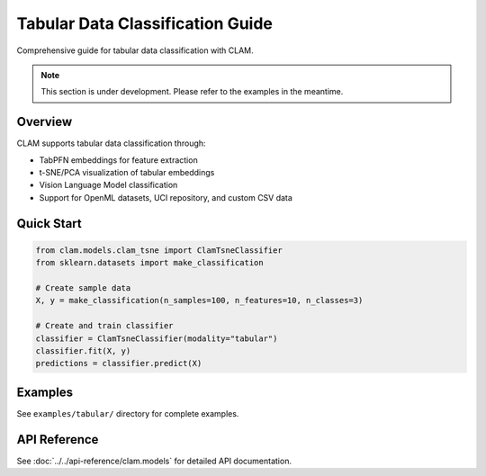 Tabular Data Classification Guide
==================================

Comprehensive guide for tabular data classification with CLAM.

.. note::
   This section is under development. Please refer to the examples in the meantime.

Overview
--------

CLAM supports tabular data classification through:

* TabPFN embeddings for feature extraction
* t-SNE/PCA visualization of tabular embeddings
* Vision Language Model classification
* Support for OpenML datasets, UCI repository, and custom CSV data

Quick Start
-----------

.. code-block:: python

   from clam.models.clam_tsne import ClamTsneClassifier
   from sklearn.datasets import make_classification

   # Create sample data
   X, y = make_classification(n_samples=100, n_features=10, n_classes=3)

   # Create and train classifier
   classifier = ClamTsneClassifier(modality="tabular")
   classifier.fit(X, y)
   predictions = classifier.predict(X)

Examples
--------

See ``examples/tabular/`` directory for complete examples.

API Reference
-------------

See :doc:`../../api-reference/clam.models` for detailed API documentation.